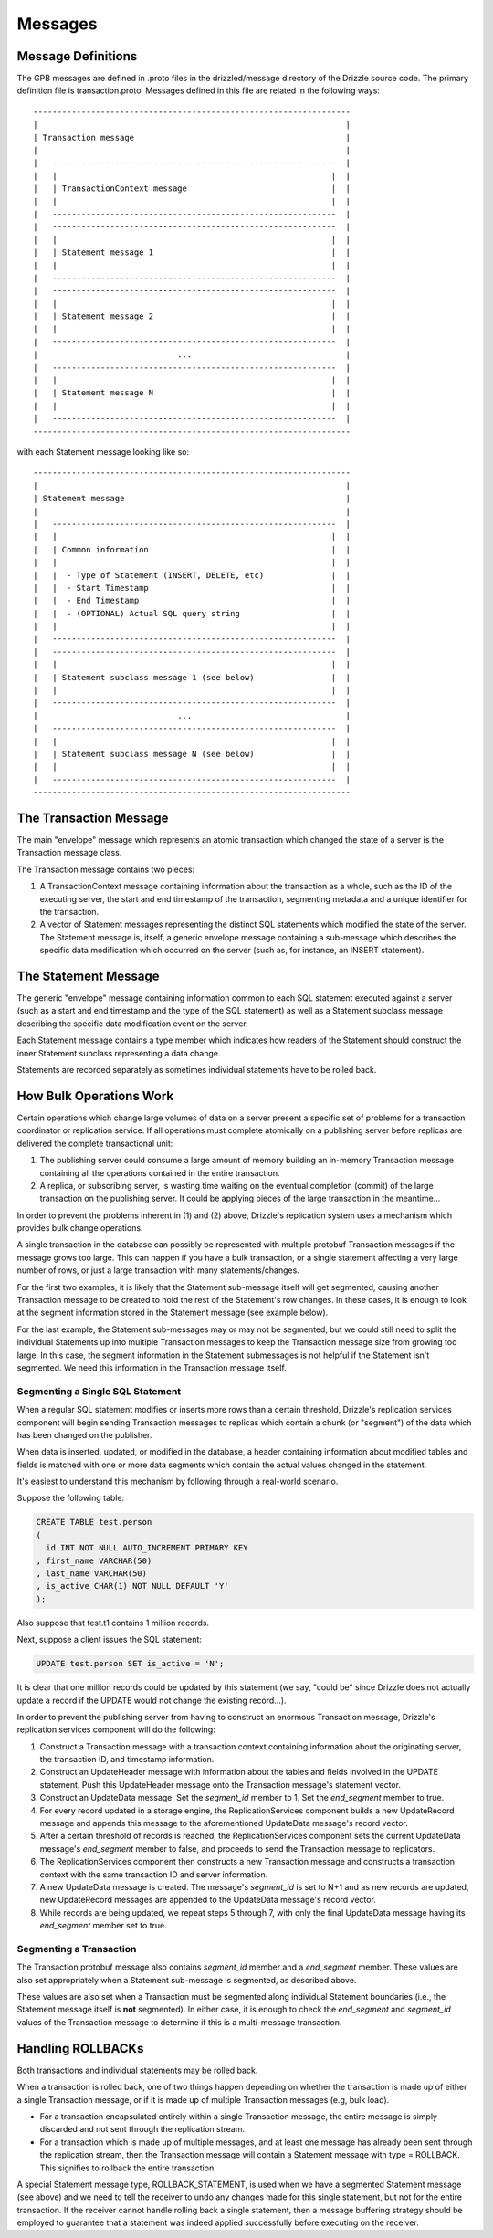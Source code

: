 Messages
========

Message Definitions
###################

The GPB messages are defined in .proto files in the drizzled/message
directory of the Drizzle source code. The primary definition file is
transaction.proto. Messages defined in this file are related in the
following ways::


  ------------------------------------------------------------------
  |                                                                |
  | Transaction message                                            |
  |                                                                |
  |   -----------------------------------------------------------  |
  |   |                                                         |  |
  |   | TransactionContext message                              |  |
  |   |                                                         |  |
  |   -----------------------------------------------------------  |
  |   -----------------------------------------------------------  |
  |   |                                                         |  |
  |   | Statement message 1                                     |  |
  |   |                                                         |  |
  |   -----------------------------------------------------------  |
  |   -----------------------------------------------------------  |
  |   |                                                         |  |
  |   | Statement message 2                                     |  |
  |   |                                                         |  |
  |   -----------------------------------------------------------  |
  |                             ...                                |
  |   -----------------------------------------------------------  |
  |   |                                                         |  |
  |   | Statement message N                                     |  |
  |   |                                                         |  |
  |   -----------------------------------------------------------  |
  ------------------------------------------------------------------

with each Statement message looking like so::

  ------------------------------------------------------------------
  |                                                                |
  | Statement message                                              |
  |                                                                |
  |   -----------------------------------------------------------  |
  |   |                                                         |  |
  |   | Common information                                      |  |
  |   |                                                         |  |
  |   |  - Type of Statement (INSERT, DELETE, etc)              |  |
  |   |  - Start Timestamp                                      |  |
  |   |  - End Timestamp                                        |  |
  |   |  - (OPTIONAL) Actual SQL query string                   |  |
  |   |                                                         |  |
  |   -----------------------------------------------------------  |
  |   -----------------------------------------------------------  |
  |   |                                                         |  |
  |   | Statement subclass message 1 (see below)                |  |
  |   |                                                         |  |
  |   -----------------------------------------------------------  |
  |                             ...                                |
  |   -----------------------------------------------------------  |
  |   |                                                         |  |
  |   | Statement subclass message N (see below)                |  |
  |   |                                                         |  |
  |   -----------------------------------------------------------  |
  ------------------------------------------------------------------

The Transaction Message
#######################

The main "envelope" message which represents an atomic transaction
which changed the state of a server is the Transaction message class.

The Transaction message contains two pieces:

#. A TransactionContext message containing information about the
   transaction as a whole, such as the ID of the executing server,
   the start and end timestamp of the transaction, segmenting
   metadata and a unique identifier for the transaction.
#. A vector of Statement messages representing the distinct SQL
   statements which modified the state of the server.  The Statement
   message is, itself, a generic envelope message containing a
   sub-message which describes the specific data modification which
   occurred on the server (such as, for instance, an INSERT statement).

The Statement Message
#####################

The generic "envelope" message containing information common to each
SQL statement executed against a server (such as a start and end timestamp
and the type of the SQL statement) as well as a Statement subclass message
describing the specific data modification event on the server.

Each Statement message contains a type member which indicates how readers
of the Statement should construct the inner Statement subclass representing
a data change.

Statements are recorded separately as sometimes individual statements
have to be rolled back.


.. _bulk-operations:

How Bulk Operations Work
########################

Certain operations which change large volumes of data on a server
present a specific set of problems for a transaction coordinator or
replication service. If all operations must complete atomically on a
publishing server before replicas are delivered the complete
transactional unit:

#. The publishing server could consume a large amount of memory
   building an in-memory Transaction message containing all the
   operations contained  in the entire transaction.
#. A replica, or subscribing server, is wasting time waiting on the
   eventual completion (commit) of the large transaction on the
   publishing server. It could be applying pieces of the large
   transaction in the meantime...

In order to prevent the problems inherent in (1) and (2) above, Drizzle's
replication system uses a mechanism which provides bulk change
operations.

A single transaction in the database can possibly be represented with
multiple protobuf Transaction messages if the message grows too large.
This can happen if you have a bulk transaction, or a single statement
affecting a very large number of rows, or just a large transaction with
many statements/changes.

For the first two examples, it is likely that the Statement sub-message
itself will get segmented, causing another Transaction message to be
created to hold the rest of the Statement's row changes. In these cases,
it is enough to look at the segment information stored in the Statement
message (see example below).

For the last example, the Statement sub-messages may or may not be
segmented, but we could still need to split the individual Statements up into
multiple Transaction messages to keep the Transaction message size from
growing too large. In this case, the segment information in the Statement
submessages is not helpful if the Statement isn't segmented. We need this
information in the Transaction message itself.

Segmenting a Single SQL Statement
*********************************

When a regular SQL statement modifies or inserts more rows than a
certain threshold, Drizzle's replication services component will begin
sending Transaction messages to replicas which contain a chunk
(or "segment") of the data which has been changed on the publisher.

When data is inserted, updated, or modified in the database, a
header containing information about modified tables and fields is
matched with one or more data segments which contain the actual
values changed in the statement.

It's easiest to understand this mechanism by following through a real-world
scenario.

Suppose the following table:

.. code-block:: mysql

  CREATE TABLE test.person
  (
    id INT NOT NULL AUTO_INCREMENT PRIMARY KEY
  , first_name VARCHAR(50)
  , last_name VARCHAR(50)
  , is_active CHAR(1) NOT NULL DEFAULT 'Y'
  );

Also suppose that test.t1 contains 1 million records.

Next, suppose a client issues the SQL statement:

.. code-block:: mysql

  UPDATE test.person SET is_active = 'N';

It is clear that one million records could be updated by this statement
(we say, "could be" since Drizzle does not actually update a record if
the UPDATE would not change the existing record...).

In order to prevent the publishing server from having to construct an
enormous Transaction message, Drizzle's replication services component
will do the following:

#. Construct a Transaction message with a transaction context containing
   information about the originating server, the transaction ID, and
   timestamp information.
#. Construct an UpdateHeader message with information about the tables
   and fields involved in the UPDATE statement.  Push this UpdateHeader
   message onto the Transaction message's statement vector.
#. Construct an UpdateData message.  Set the *segment_id* member to 1.
   Set the *end_segment* member to true.
#. For every record updated in a storage engine, the ReplicationServices
   component builds a new UpdateRecord message and appends this message
   to the aforementioned UpdateData message's record vector.
#. After a certain threshold of records is reached, the
   ReplicationServices component sets the current UpdateData message's
   *end_segment* member to false, and proceeds to send the Transaction
   message to replicators.
#. The ReplicationServices component then constructs a new Transaction
   message and constructs a transaction context with the same
   transaction ID and server information.
#. A new UpdateData message is created.  The message's *segment_id* is
   set to N+1 and as new records are updated, new UpdateRecord messages
   are appended to the UpdateData message's record vector.
#. While records are being updated, we repeat steps 5 through 7, with
   only the final UpdateData message having its *end_segment* member set
   to true.

Segmenting a Transaction
************************

The Transaction protobuf message also contains *segment_id* member and a
*end_segment* member. These values are also set appropriately when a
Statement sub-message is segmented, as described above.

These values are also set when a Transaction must be segmented along
individual Statement boundaries (i.e., the Statement message itself
is **not** segmented). In either case, it is enough to check the
*end_segment* and *segment_id* values of the Transaction message
to determine if this is a multi-message transaction.

Handling ROLLBACKs
##################

Both transactions and individual statements may be rolled back.

When a transaction is rolled back, one of two things happen depending
on whether the transaction is made up of either a single Transaction
message, or if it is made up of multiple Transaction messages (e.g, bulk
load).

* For a transaction encapsulated entirely within a single Transaction
  message, the entire message is simply discarded and not sent through
  the replication stream.
* For a transaction which is made up of multiple messages, and at least
  one message has already been sent through the replication stream, then
  the Transaction message will contain a Statement message with type =
  ROLLBACK. This signifies to rollback the entire transaction.

A special Statement message type, ROLLBACK_STATEMENT, is used when
we have a segmented Statement message (see above) and we need to tell the
receiver to undo any changes made for this single statement, but not
for the entire transaction. If the receiver cannot handle rolling back
a single statement, then a message buffering strategy should be employed 
to guarantee that a statement was indeed applied successfully before
executing on the receiver.
